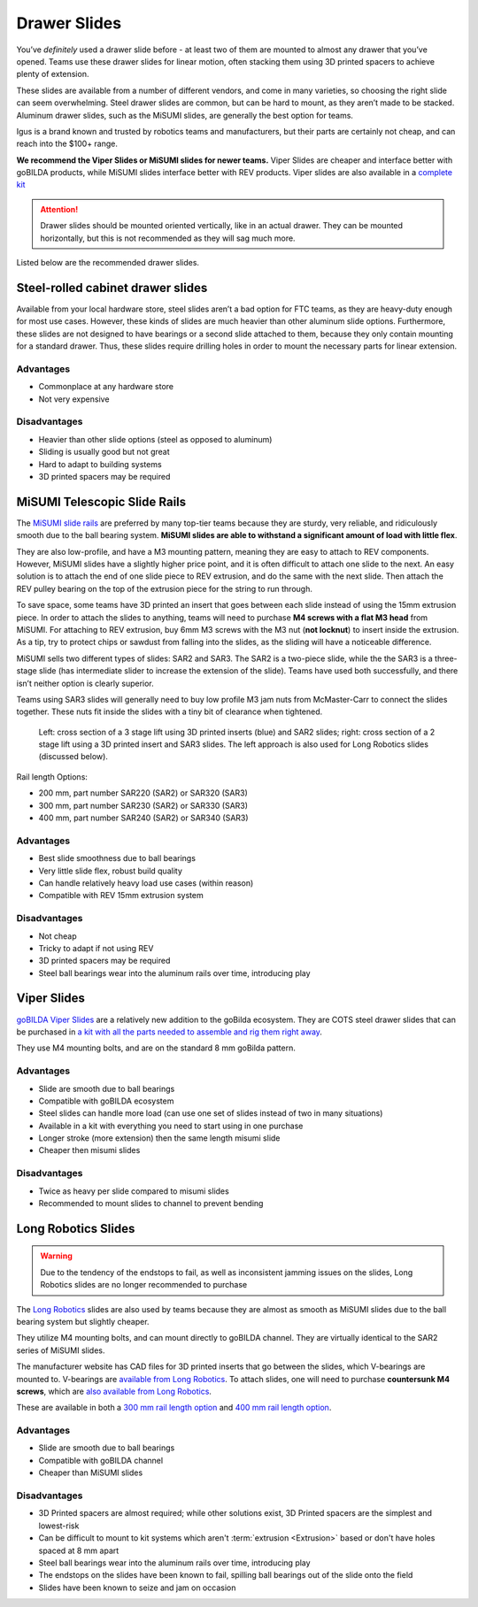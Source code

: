 Drawer Slides
=============

You’ve *definitely* used a drawer slide before - at least two of them are mounted to almost any drawer that you’ve opened. Teams use these drawer slides for linear motion, often stacking them using 3D printed spacers to achieve plenty of extension.

These slides are available from a number of different vendors, and come in many varieties, so choosing the right slide can seem overwhelming. Steel drawer slides are common, but can be hard to mount, as they aren’t made to be stacked. Aluminum drawer slides, such as the MiSUMI slides, are generally the best option for teams.

Igus is a brand known and trusted by robotics teams and manufacturers, but their parts are certainly not cheap, and can reach into the $100+ range.

**We recommend the Viper Slides or MiSUMI slides for newer teams.** Viper Slides are cheaper and interface better with goBILDA products, while MiSUMI slides interface better with REV products. Viper slides are also available in a `complete kit <https://www.gobilda.com/2-stage-viper-slide-kit/>`_

.. attention:: Drawer slides should be mounted oriented vertically, like in an actual drawer. They can be mounted horizontally, but this is not recommended as they will sag much more.

Listed below are the recommended drawer slides.

Steel-rolled cabinet drawer slides
----------------------------------

Available from your local hardware store, steel slides aren’t a bad option for FTC teams, as they are heavy-duty enough for most use cases. However, these kinds of slides are much heavier than other aluminum slide options. Furthermore, these slides are not designed to have bearings or a second slide attached to them, because they only contain mounting for a standard drawer. Thus, these slides require drilling holes in order to mount the necessary parts for linear extension.

Advantages
^^^^^^^^^^

- Commonplace at any hardware store
- Not very expensive

Disadvantages
^^^^^^^^^^^^^

- Heavier than other slide options (steel as opposed to aluminum)
- Sliding is usually good but not great
- Hard to adapt to building systems
- 3D printed spacers may be required

MiSUMI Telescopic Slide Rails
-----------------------------

The `MiSUMI slide rails <https://us.misumi-ec.com/vona2/detail/110300072130/?HissuCode=SAR240>`_ are preferred by many top-tier teams because they are sturdy, very reliable, and ridiculously smooth due to the ball bearing system. **MiSUMI slides are able to withstand a significant amount of load with little flex**.

They are also low-profile, and have a M3 mounting pattern, meaning they are easy to attach to REV components. However, MiSUMI slides have a slightly higher price point, and it is often difficult to attach one slide to the next. An easy solution is to attach the end of one slide piece to REV extrusion, and do the same with the next slide. Then attach the REV pulley bearing on the top of the extrusion piece for the string to run through.

To save space, some teams have 3D printed an insert that goes between each slide instead of using the 15mm extrusion piece. In order to attach the slides to anything, teams will need to purchase **M4 screws with a flat M3 head** from MiSUMI. For attaching to REV extrusion, buy 6mm M3 screws with the M3 nut (**not locknut**) to insert inside the extrusion. As a tip, try to protect chips or sawdust from falling into the slides, as the sliding will have a noticeable difference.

MiSUMI sells two different types of slides: SAR2 and SAR3. The SAR2 is a two-piece slide, while the the SAR3 is a three-stage slide (has intermediate slider to increase the extension of the slide). Teams have used both successfully, and there isn’t neither option is clearly superior.

Teams using SAR3 slides will generally need to buy low profile M3 jam nuts from McMaster-Carr to connect the slides together. These nuts fit inside the slides with a tiny bit of clearance when tightened.

.. figure:: images/drawer-slides/misumi-slides-inserts.png
   :alt: A 3 stage lift using SAR2 slides and a 2 stage lift using SAR3 slides

   Left: cross section of a 3 stage lift using 3D printed inserts (blue) and SAR2 slides; right: cross section of a 2 stage lift using a 3D printed insert and SAR3 slides. The left approach is also used for Long Robotics slides (discussed below).

Rail length Options:

- 200 mm, part number SAR220 (SAR2) or SAR320 (SAR3)
- 300 mm, part number SAR230 (SAR2) or SAR330 (SAR3)
- 400 mm, part number SAR240 (SAR2) or SAR340 (SAR3)

Advantages
^^^^^^^^^^

- Best slide smoothness due to ball bearings
- Very little slide flex, robust build quality
- Can handle relatively heavy load use cases (within reason)
- Compatible with REV 15mm extrusion system

Disadvantages
^^^^^^^^^^^^^

- Not cheap
- Tricky to adapt if not using REV
- 3D printed spacers may be required
- Steel ball bearings wear into the aluminum rails over time, introducing play

Viper Slides
------------

`goBILDA Viper Slides <https://www.gobilda.com/steel-viper-slide-14-ball-carriage-336mm-length-244mm-travel/>`_ are a relatively new addition to the goBilda ecosystem. They are COTS steel drawer slides that can be purchased in `a kit with all the parts needed to assemble and rig them right away <https://www.gobilda.com/2-stage-viper-slide-kit/>`_.

They use M4 mounting bolts, and are on the standard 8 mm goBilda pattern.

Advantages
^^^^^^^^^^

- Slide are smooth due to ball bearings
- Compatible with goBILDA ecosystem
- Steel slides can handle more load (can use one set of slides instead of two in many situations)
- Available in a kit with everything you need to start using in one purchase
- Longer stroke (more extension) then the same length misumi slide
- Cheaper then misumi slides

Disadvantages
^^^^^^^^^^^^^

- Twice as heavy per slide compared to misumi slides
- Recommended to mount slides to channel to prevent bending

Long Robotics Slides
--------------------

.. warning:: Due to the tendency of the endstops to fail, as well as inconsistent jamming issues on the slides, Long Robotics slides are no longer recommended to purchase

The `Long Robotics <https://longrobotics.com/>`_ slides are also used by teams because they are almost as smooth as MiSUMI slides due to the ball bearing system but slightly cheaper.

They utilize M4 mounting bolts, and can mount directly to goBILDA channel. They are virtually identical to the SAR2 series of MiSUMI slides.

The manufacturer website has CAD files for 3D printed inserts that go between the slides, which V-bearings are mounted to. V-bearings are `available from Long Robotics <https://longrobotics.com/product/3x12x4mm-v-bearing-10-pack/>`_. To attach slides, one will need to purchase **countersunk M4 screws**, which are `also available from Long Robotics <https://longrobotics.com/product/6mm-d-low-head-10mm-m4-screw-10-pack-t10-torx-drive/>`_.

These are available in both a `300 mm rail length option <https://longrobotics.com/product/lrs-300-aluminum-slide-300mm-black-anodized/>`_ and `400 mm rail length option <https://longrobotics.com/product/lrs-400-aluminum-slide-400mm-black-anodized/>`_.

Advantages
^^^^^^^^^^

- Slide are smooth due to ball bearings
- Compatible with goBILDA channel
- Cheaper than MiSUMI slides

Disadvantages
^^^^^^^^^^^^^

- 3D Printed spacers are almost required; while other solutions exist, 3D Printed spacers are the simplest and lowest-risk
- Can be difficult to mount to kit systems which aren't :term:`extrusion <Extrusion>` based or don't have holes spaced at 8 mm apart
- Steel ball bearings wear into the aluminum rails over time, introducing play
- The endstops on the slides have been known to fail, spilling ball bearings out of the slide onto the field
- Slides have been known to seize and jam on occasion
